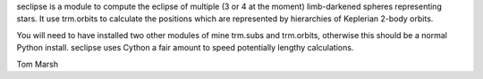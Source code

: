 seclipse is a module to compute the eclipse of multiple (3 or 4 at the moment)
limb-darkened spheres representing stars. It use trm.orbits to calculate the
positions which are represented by hierarchies of Keplerian 2-body orbits.

You will need to have installed two other modules of mine trm.subs and
trm.orbits, otherwise this should be a normal Python install. seclipse uses
Cython a fair amount to speed potentially lengthy calculations.

Tom Marsh
